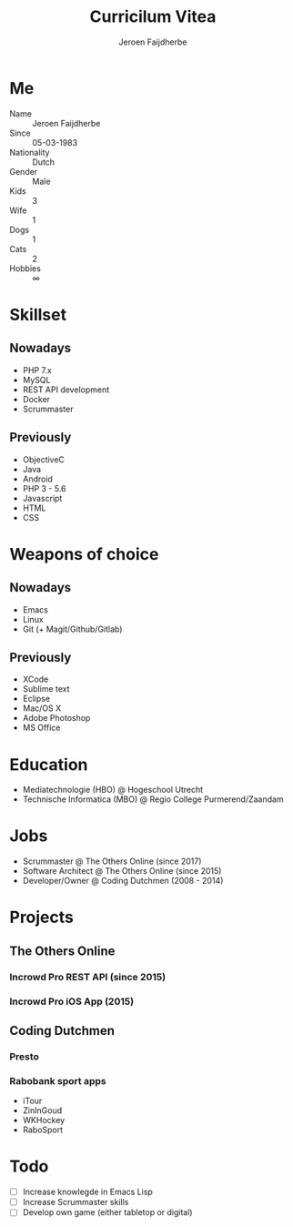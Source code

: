 #+TITLE: Curricilum Vitea
#+SUBTITLE: Jeroen Faijdherbe

* Me
- Name :: Jeroen Faijdherbe
- Since :: 05-03-1983
- Nationality :: Dutch
- Gender :: Male
- Kids :: 3
- Wife :: 1
- Dogs :: 1
- Cats :: 2
- Hobbies :: ∞

* Skillset
** Nowadays
- PHP 7.x
- MySQL
- REST API development
- Docker
- Scrummaster

** Previously
- ObjectiveC
- Java
- Android
- PHP 3 - 5.6
- Javascript
- HTML
- CSS

* Weapons of choice
** Nowadays
- Emacs
- Linux
- Git (+ Magit/Github/Gitlab)

** Previously
- XCode
- Sublime text
- Eclipse
- Mac/OS X
- Adobe Photoshop
- MS Office

* Education
- Mediatechnologie (HBO) @ Hogeschool Utrecht
- Technische Informatica (MBO) @ Regio College Purmerend/Zaandam

* Jobs
- Scrummaster @ The Others Online (since 2017)
- Software Architect @ The Others Online (since 2015)
- Developer/Owner @ Coding Dutchmen (2008 - 2014)

* Projects
** The Others Online
*** Incrowd Pro REST API (since 2015)
*** Incrowd Pro iOS App (2015)
** Coding Dutchmen
*** Presto
*** Rabobank sport apps
- iTour
- ZinInGoud
- WKHockey
- RaboSport

* Todo
- [ ] Increase knowlegde in Emacs Lisp
- [ ] Increase Scrummaster skills
- [ ] Develop own game (either tabletop or digital)
